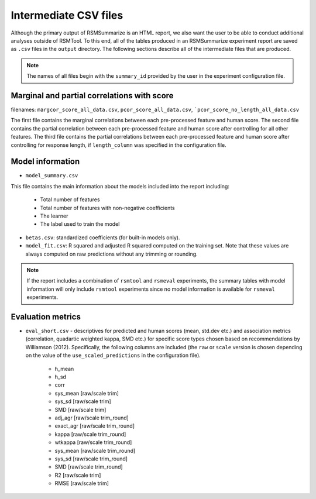 .. _intermediate_files_rsmsummarize:

Intermediate CSV files
""""""""""""""""""""""

Although the primary output of RSMSummarize is an HTML report, we also want the user to be able to conduct additional analyses outside of RSMTool. To this end, all of the tables produced in an RSMSummarize experiment report are saved as ``.csv`` files in the ``output`` directory. The following sections describe all of the intermediate files that are produced.

.. note::

    The names of all files begin with the ``summary_id`` provided by the user in the experiment configuration file. 


Marginal and partial correlations with score
^^^^^^^^^^^^^^^^^^^^^^^^^^^^^^^^^^^^^^^^^^^^

filenames: ``margcor_score_all_data.csv``, ``pcor_score_all_data.csv``, ```pcor_score_no_length_all_data.csv``

The first file contains the marginal correlations between each pre-processed feature and human score. The second file contains the partial correlation between each pre-processed feature and human score after controlling for all other features. The third file contains the partial correlations between each pre-processed feature and human score after controlling for response length, if ``length_column`` was specified in the configuration file.

Model information
^^^^^^^^^^^^^^^^^

- ``model_summary.csv``

This file contains the main information about the models included into the report including: 

    - Total number of features
    - Total number of features with non-negative coefficients
    - The learner
    - The label used to train the model

- ``betas.csv``: standardized coefficients (for built-in models only).

- ``model_fit.csv``: R squared and adjusted R squared computed on the training set. Note that these values are always computed on raw predictions without any trimming or rounding.


.. note::
    If the report includes a combination of ``rsmtool`` and ``rsmeval`` experiments, the summary tables with model information will only include ``rsmtool`` experiments since no model information is available for ``rsmeval`` experiments.


Evaluation metrics
^^^^^^^^^^^^^^^^^^

- ``eval_short.csv`` - descriptives for predicted and human scores (mean, std.dev etc.) and association metrics (correlation, quadartic weighted kappa, SMD etc.) for specific score types chosen based on recommendations by Williamson (2012). Specifically, the following columns are included (the ``raw`` or ``scale`` version is chosen depending on the value of the ``use_scaled_predictions`` in the configuration file).

    - h_mean
    - h_sd
    - corr
    - sys_mean [raw/scale trim]
    - sys_sd [raw/scale trim]
    - SMD [raw/scale trim]
    - adj_agr [raw/scale trim_round]
    - exact_agr [raw/scale trim_round]
    - kappa [raw/scale trim_round]
    - wtkappa [raw/scale trim_round]
    - sys_mean [raw/scale trim_round]
    - sys_sd [raw/scale trim_round]
    - SMD [raw/scale trim_round]
    - R2 [raw/scale trim]
    - RMSE [raw/scale trim]
